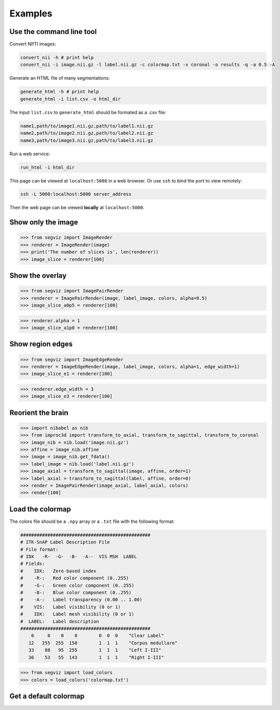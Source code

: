 Examples
========

Use the command line tool
-------------------------

Convert NIfTI images:

.. code-block:: bash

   convert_nii -h # print help
   convert_nii -i image.nii.gz -l label.nii.gz -c colormap.txt -v coronal -o results -q -a 0.5 -A

Generate an HTML file of many segmentations:

.. code-block:: bash

   generate_html -h # print help
   generate_html -i list.csv -o html_dir

The input ``list.csv`` to ``generate_html`` should be formated as a .csv file:

.. code-block:: text

   name1,path/to/image1.nii.gz,path/to/label1.nii.gz
   name2,path/to/image2.nii.gz,path/to/label2.nii.gz
   name3,path/to/image3.nii.gz,path/to/label3.nii.gz

Run a web service:

.. code-block:: bash

   run_html -i html_dir

This page can be viewed at ``localhost:5000`` in a web browser. Or use ``ssh``
to bind the port to view remotely:

.. code-block:: bash

    ssh -L 5000:localhost:5000 server_address

Then the web page can be viewed **locally** at ``localhost:5000``.

Show only the image
-------------------

>>> from segviz import ImageRender
>>> renderer = ImageRender(image)
>>> print('The number of slices is', len(renderer))
>>> image_slice = renderer[100]

.. image:: _static/image.png


Show the overlay
----------------

>>> from segviz import ImagePairRender
>>> renderer = ImagePairRender(image, label_image, colors, alpha=0.5)
>>> image_slice_a0p5 = renderer[100]

.. image:: _static/pair.png

>>> renderer.alpha = 1
>>> image_slice_a1p0 = renderer[100]

.. image:: _static/pair_a1p0.png


Show region edges
-----------------

>>> from segviz import ImageEdgeRender
>>> renderer = ImageEdgeRender(image, label_image, colors, alpha=1, edge_width=1)
>>> image_slice_e1 = renderer[100]

.. image:: _static/edge.png

>>> renderer.edge_width = 3
>>> image_slice_e3 = renderer[100]

.. image:: _static/edge_e3.png


Reorient the brain
------------------

>>> import nibabel as nib
>>> from improc3d import transform_to_axial, transform_to_sagittal, transform_to_coronal
>>> image_nib = nib.load('image.nii.gz')
>>> affine = image_nib.affine
>>> image = image_nib.get_fdata()
>>> label_image = nib.load('label.nii.gz')
>>> image_axial = transform_to_sagittal(image, affine, order=1)
>>> label_axial = transform_to_sagittal(label, affine, order=0)
>>> render = ImagePairRender(image_axial, label_axial, colors)
>>> render[100]

.. image:: _static/pair_sag.png


Load the colormap
-----------------

The colors file should be a ``.npy`` array or a ``.txt`` file with the following
format:

.. code-block:: text

   ################################################
   # ITK-SnAP Label Description File
   # File format:
   # IDX   -R-  -G-  -B-  -A--  VIS MSH  LABEL
   # Fields:
   #    IDX:   Zero-based index
   #    -R-:   Red color component (0..255)
   #    -G-:   Green color component (0..255)
   #    -B-:   Blue color component (0..255)
   #    -A-:   Label transparency (0.00 .. 1.00)
   #    VIS:   Label visibility (0 or 1)
   #    IDX:   Label mesh visibility (0 or 1)
   #  LABEL:   Label description
   ################################################
       0     0    0    0        0  0  0    "Clear Label"
      12   255  255  150        1  1  1    "Corpus medullare"
      33    88   95  255        1  1  1    "Left I-III"
      36    53   55  143        1  1  1    "Right I-III"

>>> from segviz import load_colors
>>> colors = load_colors('colormap.txt')


Get a default colormap
----------------------

.. doctest::

   >>> from segviz import get_default_colormap, append_alpha_column
   >>> colormap = append_alpha_column(get_default_colormap())
   >>> print(colormap)
   [[  0   0   0 255]
    [  0 120 177 255]
    [255 126  42 255]
    [  0 160  58 255]
    [223  35  45 255]
    [153 103 185 255]
    [144  86  76 255]
    [235 119 191 255]
    [127 127 127 255]
    [187 189  60 255]
    [  0 190 205 255]]
